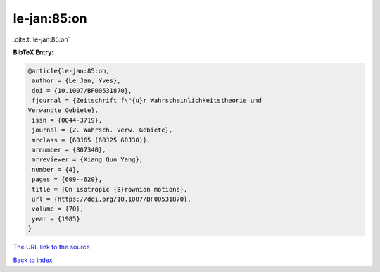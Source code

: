 le-jan:85:on
============

:cite:t:`le-jan:85:on`

**BibTeX Entry:**

.. code-block:: bibtex

   @article{le-jan:85:on,
    author = {Le Jan, Yves},
    doi = {10.1007/BF00531870},
    fjournal = {Zeitschrift f\"{u}r Wahrscheinlichkeitstheorie und
   Verwandte Gebiete},
    issn = {0044-3719},
    journal = {Z. Wahrsch. Verw. Gebiete},
    mrclass = {60J65 (60J25 60J30)},
    mrnumber = {807340},
    mrreviewer = {Xiang Qun Yang},
    number = {4},
    pages = {609--620},
    title = {On isotropic {B}rownian motions},
    url = {https://doi.org/10.1007/BF00531870},
    volume = {70},
    year = {1985}
   }

`The URL link to the source <ttps://doi.org/10.1007/BF00531870}>`__


`Back to index <../By-Cite-Keys.html>`__
